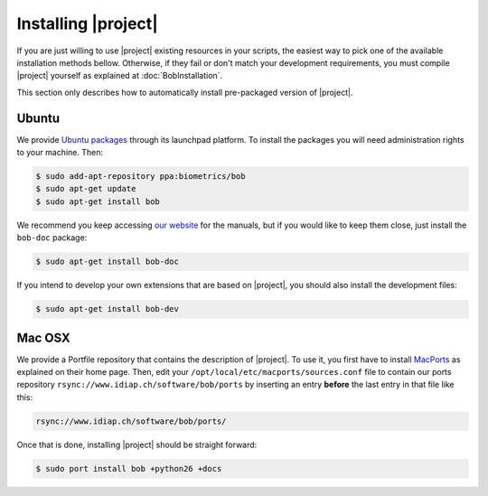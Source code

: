 .. vim: set fileencoding=utf-8 :
.. Andre Anjos <andre.anjos@idiap.ch>
.. Wed Jan 11 14:43:35 2012 +0100
.. 
.. Copyright (C) 2011-2012 Idiap Research Institute, Martigny, Switzerland
.. 
.. This program is free software: you can redistribute it and/or modify
.. it under the terms of the GNU General Public License as published by
.. the Free Software Foundation, version 3 of the License.
.. 
.. This program is distributed in the hope that it will be useful,
.. but WITHOUT ANY WARRANTY; without even the implied warranty of
.. MERCHANTABILITY or FITNESS FOR A PARTICULAR PURPOSE.  See the
.. GNU General Public License for more details.
.. 
.. You should have received a copy of the GNU General Public License
.. along with this program.  If not, see <http://www.gnu.org/licenses/>.

.. _section-installation:

======================
 Installing |project|
======================

If you are just willing to use |project| existing resources in your scripts,
the easiest way to pick one of the available installation methods bellow.
Otherwise, if they fail or don't match your development requirements, you must
compile |project| yourself as explained at :doc:`BobInstallation`.

This section only describes how to automatically install pre-packaged version
of |project|.

Ubuntu
------

We provide `Ubuntu packages`_ through its launchpad platform. To install the
packages you will need administration rights to your machine. Then:

.. code-block:: sh

  $ sudo add-apt-repository ppa:biometrics/bob
  $ sudo apt-get update
  $ sudo apt-get install bob

We recommend you keep accessing `our website`_ for the manuals, but if you
would like to keep them close, just install the ``bob-doc`` package:

.. code-block:: sh

  $ sudo apt-get install bob-doc

If you intend to develop your own extensions that are based on |project|, you
should also install the development files:

.. code-block:: sh

  $ sudo apt-get install bob-dev

Mac OSX
-------

We provide a Portfile repository that contains the description of |project|. To
use it, you first have to install `MacPorts`_ as explained on their home page.
Then, edit your ``/opt/local/etc/macports/sources.conf`` file to contain our
ports repository ``rsync://www.idiap.ch/software/bob/ports`` by inserting an
entry **before** the last entry in that file like this:

.. code-block:: sh

  rsync://www.idiap.ch/software/bob/ports/

Once that is done, installing |project| should be straight forward:

.. code-block:: sh

  $ sudo port install bob +python26 +docs

.. Place here references to all citations in lower case

.. _ubuntu packages: https://launchpad.net/~biometrics/+archive/bob
.. _macports: http://www.macports.org/install.php
.. _our website: http://idiap.github.com/bob/
